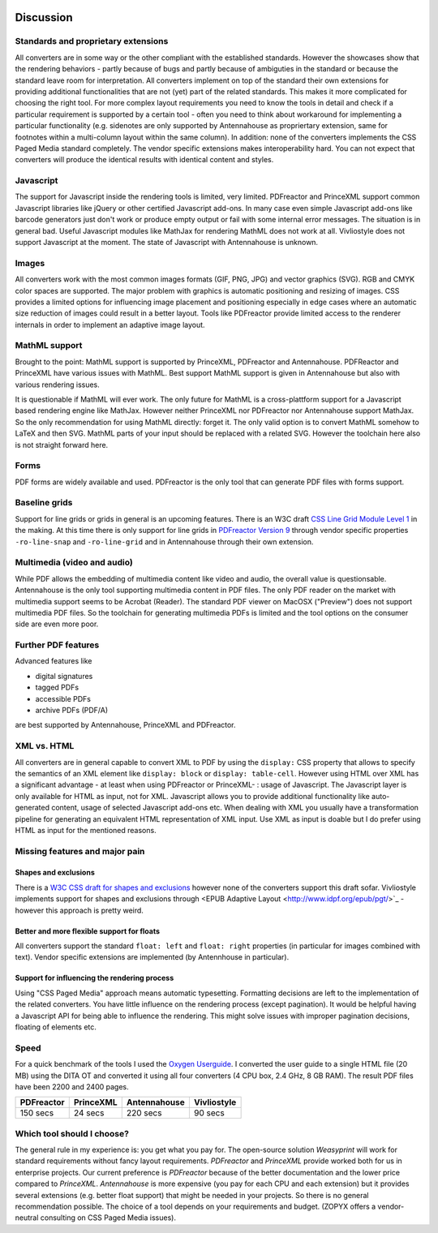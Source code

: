 .. image:: /static/pixel.png
    :class: one-pixel

Discussion
==========

Standards and proprietary extensions
------------------------------------

All converters are in some way or the other compliant with the established
standards. However the showcases show that the rendering behaviors - partly
because of bugs and partly because of ambiguties in the standard or because the
standard leave room for interpretation. All converters implement on top of the
standard their own extensions for providing additional functionalities that are
not (yet) part of the related standards. This makes it more complicated for
choosing the right tool.  For more complex layout requirements you need to know
the tools in detail and check if a particular requirement is supported by a
certain tool - often you need to think about workaround for implementing a
particular functionality (e.g. sidenotes are only supported by Antennahouse as
propriertary extension, same for footnotes within a multi-column layout within
the same column). In addition: none of the converters implements the CSS Paged
Media standard completely. The vendor specific extensions makes
interoperability hard. You can not expect that converters will produce the
identical results with identical content and styles.

Javascript
----------

The support for Javascript inside the rendering tools is limited, very limited.
PDFreactor and PrinceXML support common Javascript libraries like jQuery or
other certified Javascript add-ons. In many case even simple Javascript add-ons
like barcode generators just don't work or produce empty output or fail with
some internal error messages. The situation is in general bad. Useful
Javascript modules like MathJax for rendering MathML does not work at all.
Vivliostyle does not support Javascript at the moment. The state of Javascript
with Antennahouse is unknown.

Images
------

All converters work with the most common images formats (GIF, PNG, JPG) and
vector graphics (SVG). RGB and CMYK color spaces are supported. The major
problem with graphics is automatic positioning and resizing of images. CSS
provides a limited options for influencing image placement and positioning
especially in edge cases where an automatic size reduction of images could
result in a better layout. Tools like PDFreactor provide limited access to the
renderer internals in order to implement an adaptive image layout.

MathML support
--------------

Brought to the point: MathML support is supported by PrinceXML, PDFreactor and
Antennahouse. PDFReactor and PrinceXML have various issues with MathML. Best
support MathML support is given in Antennahouse but also with various rendering
issues.

It is questionable if MathML will ever work. The only future for MathML is a
cross-plattform support for a Javascript based rendering engine like MathJax.
However neither PrinceXML nor PDFreactor nor Antennahouse support MathJax. So
the only recommendation for using MathML directly: forget it.  The only valid
option is to convert MathML somehow to LaTeX and then SVG.  MathML parts of
your input should be replaced with a related SVG. However the toolchain here
also is not straight forward here.

Forms
-----

PDF forms are widely available and used. PDFreactor is the only tool that can
generate PDF files with forms support. 

Baseline grids
--------------

Support for line grids or grids in general is an upcoming features. There is an
W3C draft `CSS Line Grid Module Level 1
<https://drafts.csswg.org/css-line-grid/>`_ in the making. At this time there
is only support for line grids in `PDFreactor Version 9
<http://www.pdfreactor.com/product/doc_html/index.html#LineGridsAndSnapping>`_
through vendor specific properties ``-ro-line-snap`` and ``-ro-line-grid`` and in
Antennahouse through their own extension. 

Multimedia (video and audio)
----------------------------
While PDF allows the embedding of multimedia content like video and audio, the overall
value is questionsable. Antennahouse is the only tool supporting multimedia content
in PDF files. The only PDF reader on the market with multimedia support seems to be 
Acrobat (Reader). The standard PDF viewer on MacOSX ("Preview") does not support
multimedia PDF files. So the toolchain for generating multimedia PDFs is limited
and the tool options on the consumer side are even more poor.

Further PDF features
--------------------

Advanced features like

* digital signatures
* tagged PDFs
* accessible PDFs 
* archive PDFs (PDF/A)

are best supported by Antennahouse, PrinceXML and PDFreactor.

XML vs. HTML
------------

All converters are in general capable to convert XML to PDF by using the
``display:`` CSS property that allows to specify the semantics of an XML
element like ``display: block`` or ``display: table-cell``. However using HTML
over XML has a significant advantage - at least when using PDFreactor or
PrinceXML- : usage of Javascript. The Javascript layer is only available for
HTML as input, not for XML. Javascript allows you to provide additional
functionality like auto-generated content, usage of selected Javascript add-ons
etc. When dealing with XML you usually have a transformation pipeline for
generating an equivalent HTML representation of XML input. Use XML as input is
doable but I do prefer using HTML as input for the mentioned reasons.


Missing features and major pain
-------------------------------

Shapes and exclusions
++++++++++++++++++++++

There is a `W3C CSS draft for shapes and exclusions <https://www.w3.org/TR/css3-exclusions/>`_ 
however none of the converters support this draft sofar. Vivliostyle implements support
for shapes and exclusions through <EPUB Adaptive Layout <http://www.idpf.org/epub/pgt/>`_ -
however this approach is pretty weird.


Better and more flexible support for floats 
+++++++++++++++++++++++++++++++++++++++++++

All converters support the standard ``float: left`` and ``float: right``
properties (in particular for images combined with text). Vendor specific
extensions are implemented (by Antennhouse in particular).

Support for influencing the rendering process
+++++++++++++++++++++++++++++++++++++++++++++

Using "CSS Paged Media" approach means automatic typesetting. Formatting
decisions are left to the implementation of the related converters. You have
little influence on the rendering process (except pagination). It would be
helpful having a Javascript API for being able to influence the rendering. This
might solve issues with improper pagination decisions, floating of elements
etc.

Speed
-----

For a quick benchmark of the tools I used the `Oxygen Userguide
<https://github.com/oxygenxml/userguide.git>`_.  I converted the user guide to
a single HTML file (20 MB) using the DITA OT and converted it using all four
converters (4 CPU box, 2.4 GHz, 8 GB RAM). The result PDF files have been 2200
and 2400 pages. 

.. table:: 
    :class: table table-bordered

    ==========   =========  ============  ===========
    PDFreactor   PrinceXML  Antennahouse  Vivliostyle
    ==========   =========  ============  ===========
    150 secs     24 secs    220 secs      90 secs
    ==========   =========  ============  ===========

Which tool should I choose?
---------------------------

The general rule in my experience is: you get what you pay for.  The
open-source solution `Weasyprint` will work for standard requirements without
fancy layout requirements. `PDFreactor` and `PrinceXML` provide worked both
for us in enterprise projects. Our current preference is `PDFreactor` because
of the better documentation and the lower price compared to `PrinceXML`.
`Antennahouse` is more expensive (you pay for each CPU and each extension)
but it provides several extensions (e.g. better float support) that might be
needed in your projects. So there is no general recommendation possible. The
choice of a tool depends on your requirements and budget.  (ZOPYX offers a
vendor-neutral consulting on CSS Paged Media issues).

